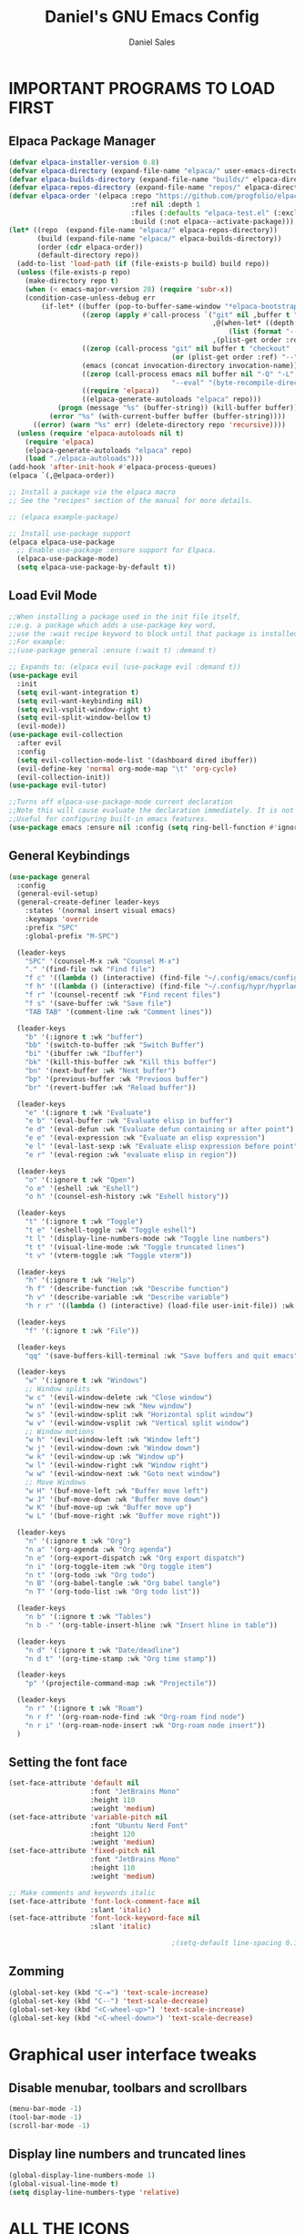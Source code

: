 #+title: Daniel's GNU Emacs Config
#+author: Daniel Sales
#+description: DS's personal Emacs config.
#+startup: showeverything
#+options: toc:2

* IMPORTANT PROGRAMS TO LOAD FIRST
** Elpaca Package Manager
#+begin_src emacs-lisp
(defvar elpaca-installer-version 0.8)
(defvar elpaca-directory (expand-file-name "elpaca/" user-emacs-directory))
(defvar elpaca-builds-directory (expand-file-name "builds/" elpaca-directory))
(defvar elpaca-repos-directory (expand-file-name "repos/" elpaca-directory))
(defvar elpaca-order '(elpaca :repo "https://github.com/progfolio/elpaca.git"
                              :ref nil :depth 1
                              :files (:defaults "elpaca-test.el" (:exclude "extensions"))
                              :build (:not elpaca--activate-package)))
(let* ((repo  (expand-file-name "elpaca/" elpaca-repos-directory))
       (build (expand-file-name "elpaca/" elpaca-builds-directory))
       (order (cdr elpaca-order))
       (default-directory repo))
  (add-to-list 'load-path (if (file-exists-p build) build repo))
  (unless (file-exists-p repo)
    (make-directory repo t)
    (when (< emacs-major-version 28) (require 'subr-x))
    (condition-case-unless-debug err
        (if-let* ((buffer (pop-to-buffer-same-window "*elpaca-bootstrap*"))
                  ((zerop (apply #'call-process `("git" nil ,buffer t "clone"
                                                  ,@(when-let* ((depth (plist-get order :depth)))
                                                      (list (format "--depth=%d" depth) "--no-single-branch"))
                                                  ,(plist-get order :repo) ,repo))))
                  ((zerop (call-process "git" nil buffer t "checkout"
                                        (or (plist-get order :ref) "--"))))
                  (emacs (concat invocation-directory invocation-name))
                  ((zerop (call-process emacs nil buffer nil "-Q" "-L" "." "--batch"
                                        "--eval" "(byte-recompile-directory \".\" 0 'force)")))
                  ((require 'elpaca))
                  ((elpaca-generate-autoloads "elpaca" repo)))
            (progn (message "%s" (buffer-string)) (kill-buffer buffer))
          (error "%s" (with-current-buffer buffer (buffer-string))))
      ((error) (warn "%s" err) (delete-directory repo 'recursive))))
  (unless (require 'elpaca-autoloads nil t)
    (require 'elpaca)
    (elpaca-generate-autoloads "elpaca" repo)
    (load "./elpaca-autoloads")))
(add-hook 'after-init-hook #'elpaca-process-queues)
(elpaca `(,@elpaca-order))

;; Install a package via the elpaca macro
;; See the "recipes" section of the manual for more details.

;; (elpaca example-package)

;; Install use-package support
(elpaca elpaca-use-package
  ;; Enable use-package :ensure support for Elpaca.
  (elpaca-use-package-mode)
  (setq elpaca-use-package-by-default t))

#+end_src

** Load Evil Mode
#+begin_src emacs-lisp
;;When installing a package used in the init file itself,
;;e.g. a package which adds a use-package key word,
;;use the :wait recipe keyword to block until that package is installed/configured.
;;For example:
;;(use-package general :ensure (:wait t) :demand t)

;; Expands to: (elpaca evil (use-package evil :demand t))
(use-package evil
  :init
  (setq evil-want-integration t)
  (setq evil-want-keybinding nil)
  (setq evil-vsplit-window-right t)
  (setq evil-split-window-bellow t)
  (evil-mode))
(use-package evil-collection
  :after evil
  :config
  (setq evil-collection-mode-list '(dashboard dired ibuffer))
  (evil-define-key 'normal org-mode-map "\t" 'org-cycle)
  (evil-collection-init))
(use-package evil-tutor)

;;Turns off elpaca-use-package-mode current declaration
;;Note this will cause evaluate the declaration immediately. It is not deferred.
;;Useful for configuring built-in emacs features.
(use-package emacs :ensure nil :config (setq ring-bell-function #'ignore))

#+end_src
** General Keybindings
#+begin_src emacs-lisp
(use-package general
  :config
  (general-evil-setup)
  (general-create-definer leader-keys
    :states '(normal insert visual emacs)
    :keymaps 'override
    :prefix "SPC"
    :global-prefix "M-SPC")

  (leader-keys
    "SPC" '(counsel-M-x :wk "Counsel M-x")
    "." '(find-file :wk "Find file")
    "f c" '((lambda () (interactive) (find-file "~/.config/emacs/config.org")) :wk "Edit emacs config")
    "f h" '((lambda () (interactive) (find-file "~/.config/hypr/hyprland.conf")) :wk "Edit Hyprland config")
    "f r" '(counsel-recentf :wk "Find recent files")
    "f s" '(save-buffer :wk "Save file")
    "TAB TAB" '(comment-line :wk "Comment lines"))

  (leader-keys
    "b" '(:ignore t :wk "buffer")
    "bb" '(switch-to-buffer :wk "Switch Buffer")
    "bi" '(ibuffer :wk "Ibuffer")
    "bk" '(kill-this-buffer :wk "Kill this buffer")
    "bn" '(next-buffer :wk "Next buffer")
    "bp" '(previous-buffer :wk "Previous buffer")
    "br" '(revert-buffer :wk "Reload buffer"))

  (leader-keys
    "e" '(:ignore t :wk "Evaluate")
    "e b" '(eval-buffer :wk "Evaluate elisp in buffer")
    "e d" '(eval-defun :wk "Evaluate defun containing or after point")
    "e e" '(eval-expression :wk "Evaluate an elisp expression")
    "e l" '(eval-last-sexp :wk "Evaluate elisp expression before point")
    "e r" '(eval-region :wk "evaluate elisp in region"))

  (leader-keys
    "o" '(:ignore t :wk "Open")
    "o e" '(eshell :wk "Eshell")
    "o h" '(counsel-esh-history :wk "Eshell history"))

  (leader-keys
    "t" '(:ignore t :wk "Toggle")
    "t e" '(eshell-toggle :wk "Toggle eshell")
    "t l" '(display-line-numbers-mode :wk "Toggle line numbers")
    "t t" '(visual-line-mode :wk "Toggle truncated lines")
    "t v" '(vterm-toggle :wk "Toggle vterm"))

  (leader-keys
    "h" '(:ignore t :wk "Help")
    "h f" '(describe-function :wk "Describe function")
    "h v" '(describe-variable :wk "Describe variable")
    "h r r" '((lambda () (interactive) (load-file user-init-file)) :wk "Reload emacs config"))

  (leader-keys
    "f" '(:ignore t :wk "File"))

  (leader-keys
    "qq" '(save-buffers-kill-terminal :wk "Save buffers and quit emacs"))

  (leader-keys
    "w" '(:ignore t :wk "Windows")
    ;; Window splits
    "w c" '(evil-window-delete :wk "Close window")
    "w n" '(evil-window-new :wk "New window")
    "w s" '(evil-window-split :wk "Horizontal split window")
    "w v" '(evil-window-vsplit :wk "Vertical split window")
    ;; Window motions
    "w h" '(evil-window-left :wk "Window left")
    "w j" '(evil-window-down :wk "Window down")
    "w k" '(evil-window-up :wk "Window up")
    "w l" '(evil-window-right :wk "Window right")
    "w w" '(evil-window-next :wk "Goto next window")
    ;; Move Windows
    "w H" '(buf-move-left :wk "Buffer move left")
    "w J" '(buf-move-down :wk "Buffer move down")
    "w K" '(buf-move-up :wk "Buffer move up")
    "w L" '(buf-move-right :wk "Buffer move right"))

  (leader-keys
    "n" '(:ignore t :wk "Org")
    "n a" '(org-agenda :wk "Org agenda")
    "n e" '(org-export-dispatch :wk "Org export dispatch")
    "n i" '(org-toggle-item :wk "Org toggle item")
    "n t" '(org-todo :wk "Org todo")
    "n B" '(org-babel-tangle :wk "Org babel tangle")
    "n T" '(org-todo-list :wk "Org todo list"))

  (leader-keys
    "n b" '(:ignore t :wk "Tables")
    "n b -" '(org-table-insert-hline :wk "Insert hline in table"))

  (leader-keys
    "n d" '(:ignore t :wk "Date/deadline")
    "n d t" '(org-time-stamp :wk "Org time stamp"))

  (leader-keys
    "p" '(projectile-command-map :wk "Projectile"))

  (leader-keys
    "n r" '(:ignore t :wk "Roam")
    "n r f" '(org-roam-node-find :wk "Org-roam find node")
    "n r i" '(org-roam-node-insert :wk "Org-roam node insert"))
  )
#+end_src

** Setting the font face
#+begin_src emacs-lisp
(set-face-attribute 'default nil
                    :font "JetBrains Mono"
                    :height 110
                    :weight 'medium)
(set-face-attribute 'variable-pitch nil
                    :font "Ubuntu Nerd Font"
                    :height 120
                    :weight 'medium)
(set-face-attribute 'fixed-pitch nil
                    :font "JetBrains Mono"
                    :height 110
                    :weight 'medium)

;; Make comments and keywords italic
(set-face-attribute 'font-lock-comment-face nil
                    :slant 'italic)
(set-face-attribute 'font-lock-keyword-face nil
                    :slant 'italic)

                                        ;(setq-default line-spacing 0.12)
#+end_src

** Zomming
#+begin_src emacs-lisp
(global-set-key (kbd "C-=") 'text-scale-increase)
(global-set-key (kbd "C--") 'text-scale-decrease)
(global-set-key (kbd "<C-wheel-up>") 'text-scale-increase)
(global-set-key (kbd "<C-wheel-down>") 'text-scale-decrease)
#+end_src

* Graphical user interface tweaks
** Disable menubar, toolbars and scrollbars
#+begin_src emacs-lisp
(menu-bar-mode -1)
(tool-bar-mode -1)
(scroll-bar-mode -1)
#+end_src

** Display line numbers and truncated lines
#+begin_src emacs-lisp
(global-display-line-numbers-mode 1)
(global-visual-line-mode t)
(setq display-line-numbers-type 'relative)
#+end_src

* ALL THE ICONS
#+begin_src emacs-lisp
(use-package all-the-icons
  :ensure t
  :if (display-graphic-p))

(use-package all-the-icons-dired
  :hook (dired-mode . (lambda () (all-the-icons-dired-mode t))))
#+end_src

* APP LAUNCHER
#+begin_src emacs-lisp
(defun emacs-counsel-launcher ()
  "Create and select a frame called emacs-counsel-launcher which consists only of a minibuffer and has specific dimensions. Runs counsel-linux-app on that frame, which is an emacs command that prompts you to select an app and open it in a dmenu like behaviour. Delete the frame after that command has exited"
  (interactive)
  (with-selected-frame 
      (make-frame '((name . "emacs-run-launcher")
                    (minibuffer . only)
                    (fullscreen . 0) ; no fullscreen
                    (undecorated . t) ; remove title bar
                    ;;(auto-raise . t) ; focus on this frame
                    ;;(tool-bar-lines . 0)
                    ;;(menu-bar-lines . 0)
                    (internal-border-width . 10)
                    (width . 80)
                    (height . 11)))
    (unwind-protect
        (counsel-linux-app)
      (delete-frame))))

(use-package app-launcher
  :ensure '(app-launcher :host github :repo "SebastienWae/app-launcher"))
;; create a global keyboard shortcut with the following code
;; emacsclient -cF "((visibility . nil))" -e "(emacs-run-launcher)"

(defun emacs-run-launcher ()
  "Create and select a frame called emacs-run-launcher which consists only of a minibuffer and has specific dimensions. Runs app-launcher-run-app on that frame, which is an emacs command that prompts you to select an app and open it in a dmenu like behaviour. Delete the frame after that command has exited"
  (interactive)
  (with-selected-frame 
      (make-frame '((name . "emacs-run-launcher")
                    (minibuffer . only)
                    (fullscreen . 0) ; no fullscreen
                    (undecorated . t) ; remove title bar
                    ;;(auto-raise . t) ; focus on this frame
                    ;;(tool-bar-lines . 0)
                    ;;(menu-bar-lines . 0)
                    (internal-border-width . 10)
                    (width . 80)
                    (height . 11)))
    (unwind-protect
        (app-launcher-run-app)
      (delete-frame))))
#+end_src

* BUFFER MOVE
#+begin_src emacs-lisp
(require 'windmove)

;;;###autoload
(defun buf-move-up ()
  "Swap the current buffer and the buffer above the split.
If there is no split, ie now window above the current one, an
error is signaled."
  ;;  "Switches between the current buffer, and the buffer above the
  ;;  split, if possible."
  (interactive)
  (let* ((other-win (windmove-find-other-window 'up))
         (buf-this-buf (window-buffer (selected-window))))
    (if (null other-win)
        (error "No window above this one")
      ;; swap top with this one
      (set-window-buffer (selected-window) (window-buffer other-win))
      ;; move this one to top
      (set-window-buffer other-win buf-this-buf)
      (select-window other-win))))

;;;###autoload
(defun buf-move-down ()
  "Swap the current buffer and the buffer under the split.
If there is no split, ie now window under the current one, an
error is signaled."
  (interactive)
  (let* ((other-win (windmove-find-other-window 'down))
         (buf-this-buf (window-buffer (selected-window))))
    (if (or (null other-win) 
            (string-match "^ \\*Minibuf" (buffer-name (window-buffer other-win))))
        (error "No window under this one")
      ;; swap top with this one
      (set-window-buffer (selected-window) (window-buffer other-win))
      ;; move this one to top
      (set-window-buffer other-win buf-this-buf)
      (select-window other-win))))

;;;###autoload
(defun buf-move-left ()
  "Swap the current buffer and the buffer on the left of the split.
If there is no split, ie now window on the left of the current
one, an error is signaled."
  (interactive)
  (let* ((other-win (windmove-find-other-window 'left))
         (buf-this-buf (window-buffer (selected-window))))
    (if (null other-win)
        (error "No left split")
      ;; swap top with this one
      (set-window-buffer (selected-window) (window-buffer other-win))
      ;; move this one to top
      (set-window-buffer other-win buf-this-buf)
      (select-window other-win))))

;;;###autoload
(defun buf-move-right ()
  "Swap the current buffer and the buffer on the right of the split.
If there is no split, ie now window on the right of the current
one, an error is signaled."
  (interactive)
  (let* ((other-win (windmove-find-other-window 'right))
         (buf-this-buf (window-buffer (selected-window))))
    (if (null other-win)
        (error "No right split")
      ;; swap top with this one
      (set-window-buffer (selected-window) (window-buffer other-win))
      ;; move this one to top
      (set-window-buffer other-win buf-this-buf)
      (select-window other-win))))
#+end_src

* COMPANY
#+begin_src emacs-lisp
(use-package company
  :defer 2
  :diminish
  :custom
  (company-begin-commands '(self-insert-command))
  (company-idle-delay .1)
  (company-minimum-prefix-length 2)
  (company-show-numbers t)
  (company-tooltip-align-annotations 't)
  (global-company-mode t))

(use-package company-box
  :after company
  :diminish
  :hook (company-mode . company-box-mode))
#+end_src

* DASHBOARD
#+begin_src emacs-lisp
(use-package dashboard
  :ensure t 
  :init
  (setq initial-buffer-choice 'dashboard-open)
  (setq dashboard-set-heading-icons t)
  (setq dashboard-set-file-icons t)
  (setq dashboard-banner-logo-title "Emacs Is More Than A Text Editor!")
  ;;(setq dashboard-startup-banner 'logo) ;; use standard emacs logo as banner
  ;;(setq dashboard-startup-banner "path")  ;; use custom image as banner
  (setq dashboard-center-content nil) ;; set to 't' for centered content
  (setq dashboard-items '((recents . 5)
                          (agenda . 5 )
                          (bookmarks . 3)
                          (projects . 3)
                          (registers . 3)))
  :custom
  (dashboard-modify-heading-icons '((recents . "file-text")
                                    (bookmarks . "book")))
  :config
  (dashboard-setup-startup-hook))
#+end_src

* DIMINISH
This package implements hiding or abbreviation of the modeline displays (lighters) of minor-modes.  With this package installed, you can add ‘:diminish’ to any use-package block to hide that particular mode in the modeline.
#+begin_src emacs-lisp
(use-package diminish)
#+end_src
 
* IVY (COUNSEL)
#+begin_src emacs-lisp
(use-package counsel
  :after ivy
  :config (counsel-mode))

(use-package ivy
  :bind
  ;; ivy-resume resumes the last Ivy-based completion.
  (("C-c C-r" . ivy-resume)
   ("C-x B" . ivy-switch-buffer-other-window))
  :custom
  (setq ivy-use-virtual-buffers t)
  (setq ivy-count-format "(%d/%d) ")
  (setq enable-recursive-minibuffers t)
  :config
  (ivy-mode))

(use-package all-the-icons-ivy-rich
  :ensure t
  :init (all-the-icons-ivy-rich-mode 1))

(use-package ivy-rich
  :after ivy
  :ensure t
  :init (ivy-rich-mode 1) ;; this gets us descriptions in M-x.
  :custom
  (ivy-virtual-abbreviate 'full
                          ivy-rich-switch-buffer-align-virtual-buffer t
                          ivy-rich-path-style 'abbrev)
  :config
  (setcdr (assq t ivy-format-functions-alist) #'ivy-format-function-line))
;; ivy-rich-switch-buffer-transformer was removed
                                        ;(ivy-set-display-transformer 'ivy-switch-buffer
                                        ;                             'ivy-rich-switch-buffer-transformer))
#+end_src

* LANGUAGE SUPPORT
** Fix shell env
#+begin_src emacs-lisp
(use-package exec-path-from-shell
  :ensure t
  :config
  (exec-path-from-shell-initialize))
#+end_src
** LSP
Emacs has built-in programming language modes for several languages. Other languages will require you to install additional modes.

#+begin_src emacs-lisp
(use-package gdscript-mode
  :ensure '(gdscript-mode :host github :repo "godotengine/emacs-gdscript-mode"))

(use-package lsp-mode
  :preface
  (defun lsp-booster--advice-json-parse (old-fn &rest args)
    "Try to parse bytecode instead of json."
    (or
     (when (equal (following-char) ?#)
       (let ((bytecode (read (current-buffer))))
	 (when (byte-code-function-p bytecode)
           (funcall bytecode))))
     (apply old-fn args)))

  (defun lsp-booster--advice-final-command (old-fn cmd &optional test?)
    "Prepend emacs-lsp-booster command to lsp CMD."
    (let ((orig-result (funcall old-fn cmd test?)))
      (if (and (not test?)                             ;; for check lsp-server-present?
               (not (file-remote-p default-directory)) ;; see lsp-resolve-final-command, it would add extra shell wrapper
               lsp-use-plists
               (not (functionp 'json-rpc-connection))  ;; native json-rpc
               (executable-find "emacs-lsp-booster"))
          (progn
            (when-let ((command-from-exec-path (executable-find (car orig-result))))  ;; resolve command from exec-path (in case not found in $PATH)
              (setcar orig-result command-from-exec-path))
            (message "Using emacs-lsp-booster for %s!" orig-result)
            (cons "emacs-lsp-booster" orig-result))
        orig-result)))
  :diminish "LSP"
  :ensure t
  :after company

  :hook ((lsp-mode . lsp-diagnostics-mode)
         (lsp-mode . lsp-enable-which-key-integration)
         ((tsx-ts-mode
           typescript-ts-mode
           js-ts-mode) . lsp-deferred))
  :custom
  (lsp-keymap-prefix "C-c l")           ; Prefix for LSP actions
  (lsp-diagnostics-provider :flycheck)
  (lsp-session-file (locate-user-emacs-file ".lsp-session"))
  (lsp-log-io nil)                      ; IMPORTANT! Use only for debugging! Drastically affects performance
  (lsp-keep-workspace-alive nil)        ; Close LSP server if all project buffers are closed
  (lsp-idle-delay 0.5)                  ; Debounce timer for `after-change-function'
  ;; core
  (lsp-auto-configure t)                ; Used to decide between current active servers
  (lsp-eldoc-enable-hover t)            ; Display signature information in the echo area
  (lsp-enable-dap-auto-configure t)     ; Debug support
  (lsp-enable-file-watchers nil)
  ;;(lsp-enable-folding nil)              ; I disable folding since I use origami
  (lsp-enable-imenu t)
  (lsp-enable-indentation nil)          ; I use prettier
  ;;(lsp-enable-links nil)                ; No need since we have `browse-url'
  (lsp-enable-on-type-formatting nil)   ; Prettier handles this
  (lsp-enable-suggest-server-download t) ; Useful prompt to download LSP providers
  (lsp-enable-symbol-highlighting t)     ; Shows usages of symbol at point in the current buffer
  (lsp-enable-text-document-color nil)   ; This is Treesitter's job

  (lsp-ui-sideline-show-hover nil)      ; Sideline used only for diagnostics
  (lsp-ui-sideline-diagnostic-max-lines 20) ; 20 lines since typescript errors can be quite big
  ;; completion
  (lsp-completion-enable t)
  (lsp-completion-enable-additional-text-edit t) ; Ex: auto-insert an import for a completion candidate
  (lsp-enable-snippet t)                         ; Important to provide full JSX completion
  (lsp-completion-show-kind t)                   ; Optional
  ;; headerline
  (lsp-headerline-breadcrumb-enable t)  ; Optional, I like the breadcrumbs
  (lsp-headerline-breadcrumb-enable-diagnostics nil) ; Don't make them red, too noisy
  (lsp-headerline-breadcrumb-enable-symbol-numbers nil)
  (lsp-headerline-breadcrumb-icons-enable nil)
  ;; modeline
  (lsp-modeline-code-actions-enable nil) ; Modeline should be relatively clean
  (lsp-modeline-diagnostics-enable nil)  ; Already supported through `flycheck'
  (lsp-modeline-workspace-status-enable nil) ; Modeline displays "LSP" when lsp-mode is enabled
  (lsp-signature-doc-lines 1)                ; Don't raise the echo area. It's distracting
  (lsp-ui-doc-use-childframe t)              ; Show docs for symbol at point
  (lsp-eldoc-render-all nil)            ; This would be very useful if it would respect `lsp-signature-doc-lines', currently it's distracting
  ;; lens
  ;; semantic
  (lsp-semantic-tokens-enable nil)      ; Related to highlighting, and we defer to treesitter

  :init
  (setq lsp-use-plists nil)
  (advice-add (if (progn (require 'json)
			 (fboundp 'json-parse-buffer))
                  'json-parse-buffer
		'json-read)
              :around
              #'lsp-booster--advice-json-parse)
  (advice-add 'lsp-resolve-final-command :around #'lsp-booster--advice-final-command))

(use-package lsp-ui
  :ensure t
  :commands
  (lsp-ui-doc-show
   lsp-ui-doc-glance)
  :bind (:map lsp-mode-map
              ("C-c C-d" . 'lsp-ui-doc-glance))
  :after (lsp-mode evil)
  :config (setq lsp-ui-doc-enable t
                evil-lookup-func #'lsp-ui-doc-glance ; Makes K in evil-mode toggle the doc for symbol at point
                lsp-ui-doc-show-with-cursor nil      ; Don't show doc when cursor is over symbol - too distracting
                lsp-ui-doc-include-signature t       ; Show signature
                lsp-ui-doc-position 'at-point))

#+end_src

** Tree-sitter
Emacs treesit will search for specific names for the grammar file, and if it does not match we have to setup a override to point to the correct name of the installed gramar
[[https://github.com/mickeynp/combobulate?tab=readme-ov-file#complete-example-with-tree-sitter-grammar-installation][Configuration created by mickeynp]]
#+begin_src emacs-lisp
;; (setq treesit-load-name-override-list '((js "libtree-sitter-typescript" "tree_sitter_typescript")))
(use-package treesit
  :ensure nil
  :mode (("\\.tsx\\'" . tsx-ts-mode)
         ("\\.js\\'"  . typescript-ts-mode)
         ("\\.mjs\\'" . typescript-ts-mode)
         ("\\.mts\\'" . typescript-ts-mode)
         ("\\.cjs\\'" . typescript-ts-mode)
         ("\\.ts\\'"  . typescript-ts-mode)
         ("\\.jsx\\'" . tsx-ts-mode)
         ("\\.json\\'" .  json-ts-mode)
         ("\\.Dockerfile\\'" . dockerfile-ts-mode))
  :preface
  (defun mp-setup-install-grammars ()
    "Install Tree-sitter grammars if they are absent."
    (interactive)
    (dolist (grammar
             ;; Note the version numbers. These are the versions that
             ;; are known to work with Combobulate *and* Emacs.
             '((css . ("https://github.com/tree-sitter/tree-sitter-css" "v0.20.0"))
               (go . ("https://github.com/tree-sitter/tree-sitter-go" "v0.20.0"))
               (html . ("https://github.com/tree-sitter/tree-sitter-html" "v0.20.1"))
               (javascript . ("https://github.com/tree-sitter/tree-sitter-javascript" "v0.20.1" "src"))
               (json . ("https://github.com/tree-sitter/tree-sitter-json" "v0.20.2"))
               (markdown . ("https://github.com/ikatyang/tree-sitter-markdown" "v0.7.1"))
               (python . ("https://github.com/tree-sitter/tree-sitter-python" "v0.20.4"))
               (rust . ("https://github.com/tree-sitter/tree-sitter-rust" "v0.21.2"))
               (toml . ("https://github.com/tree-sitter/tree-sitter-toml" "v0.5.1"))
               (tsx . ("https://github.com/tree-sitter/tree-sitter-typescript" "v0.23.2" "tsx/src"))
               (typescript . ("https://github.com/tree-sitter/tree-sitter-typescript" "v0.23.2" "typescript/src"))
               (yaml . ("https://github.com/ikatyang/tree-sitter-yaml" "v0.5.0"))))
      (add-to-list 'treesit-language-source-alist grammar)
      ;; Only install `grammar' if we don't already have it
      ;; installed. However, if you want to *update* a grammar then
      ;; this obviously prevents that from happening.
      (unless (treesit-language-available-p (car grammar))
        (treesit-install-language-grammar (car grammar)))))

  ;; Optional. Combobulate works in both xxxx-ts-modes and
  ;; non-ts-modes.

  ;; You can remap major modes with `major-mode-remap-alist'. Note
  ;; that this does *not* extend to hooks! Make sure you migrate them
  ;; also
  (dolist (mapping
           '((python-mode . python-ts-mode)
             (css-mode . css-ts-mode)
             (typescript-mode . typescript-ts-mode)
             (js2-mode . js-ts-mode)
             (bash-mode . bash-ts-mode)
             (conf-toml-mode . toml-ts-mode)
             (go-mode . go-ts-mode)
             (css-mode . css-ts-mode)
             (json-mode . json-ts-mode)
             (js-json-mode . json-ts-mode)))
    (add-to-list 'major-mode-remap-alist mapping))
  :config
  (setq treesit-font-lock-level 4)
  (mp-setup-install-grammars))
#+end_src

** Flycheck
#+begin_src emacs-lisp
(use-package flycheck
  :ensure t
  :init (global-flycheck-mode)
  :bind (:map flycheck-mode-map
              ("M-n" . flycheck-next-error) ; optional but recommended error navigation
              ("M-p" . flycheck-previous-error)))

#+end_src
** Eslint/Prettier
#+begin_src emacs-lisp
(use-package lsp-eslint
  :demand t
  :after lsp-mode)

#+end_src

Using apheleia to auto-format with prettier on save
#+begin_src emacs-lisp
(use-package apheleia
  :ensure apheleia
  :diminish ""
  :defines
  apheleia-formatters
  apheleia-mode-alist
  :functions
  apheleia-global-mode
  :config
  (setq apheleia-formatters-respect-indent-level nil)
  (setf (alist-get 'prettier-json apheleia-formatters)
        '("prettier" "--stdin-filepath" filepath))
  (apheleia-global-mode +1))

#+end_src
** Language Specific setup
* ORG-MODE
** Enabling table of contents
#+begin_src emacs-lisp
(use-package toc-org
  :commands toc-org-enable
  :init (add-hook 'org-mode-hook 'toc-org-enable)
  :config
  ;; RETURN will follow links in org-mode files
  (setq org-return-follows-link t))
#+end_src

** Enabling org bullets
#+begin_src emacs-lisp
(add-hook 'org-mode-hook 'org-indent-mode)
(use-package org-bullets)
(add-hook 'org-mode-hook (lambda () (org-bullets-mode 1)))
#+end_src

** Keybindings
#+begin_src emacs-lisp
(add-hook 'org-mode-hook (lambda () (evil-define-key 'normal org-mode-map "\t" 'org-cycle)))
#+end_src

** Source code block tag expansion
Org-tempo is a org-mode module that for the expoansion of some simple two characters text into a block.

#+begin_src emacs-lisp
(require 'org-tempo)
(add-to-list 'org-structure-template-alist '("se" . "src emacs-lisp"))
#+end_src

| Typing the below + TAB | Expands to ...                          |
|------------------------+-----------------------------------------|
| <a                     | '#+BEGIN_EXPORT ascii' … '#+END_EXPORT  |
| <c                     | '#+BEGIN_CENTER' … '#+END_CENTER'       |
| <C                     | '#+BEGIN_COMMENT' … '#+END_COMMENT'     |
| <e                     | '#+BEGIN_EXAMPLE' … '#+END_EXAMPLE'     |
| <E                     | '#+BEGIN_EXPORT' … '#+END_EXPORT'       |
| <h                     | '#+BEGIN_EXPORT html' … '#+END_EXPORT'  |
| <l                     | '#+BEGIN_EXPORT latex' … '#+END_EXPORT' |
| <q                     | '#+BEGIN_QUOTE' … '#+END_QUOTE'         |
| <s                     | '#+BEGIN_SRC' … '#+END_SRC'             |
| <se                    | '#+BEGIN_SRC emacs-lisp' … '#+END_SRC'  |
| <v                     | '#+BEGIN_VERSE' … '#+END_VERSE'         |

** Disable automatic src block identation
#+begin_src emacs-lisp
(setq org-edit-src-content-indentation 0)
#+end_src

** Org-Roam
#+begin_src emacs-lisp
(use-package org-roam
  :config
  (setq org-roam-directory (file-truename "~/Documentos/org/roam")
        org-roam-completion-everywhere t)
  (org-roam-db-autosync-mode)
  :bind (("C-M-i" . completion-at-point)))
#+end_src

*** Org-roam-ui
#+begin_src emacs-lisp
(use-package websocket :after org-roam)

(use-package org-roam-ui
  :after org-roam
  :config
  (setq org-roam-ui-sync-theme t
	org-roam-ui-follow t
	org-roam-ui-update-on-save t
	org-roam-ui-open-on-start t))
#+end_src

* PROJECTILE
#+begin_src emacs-lisp
(use-package projectile
  :config (projectile-mode 1))
#+end_src
* SHELLS AND TERMINALS
** Eshell
#+begin_src emacs-lisp
(use-package eshell-syntax-highlighting
  :after esh-mode
  :config
  (eshell-syntax-highlighting-global-mode +1))

(setq eshell-rc-script (concat user-emacs-directory "eshell/profile")
      eshell-aliases-file (concat user-emacs-directory "eshell/aliases")
      eshell-history-size 5000
      eshell-buffer-maximum-lines 5000
      eshell-hist-ignoredups t
      eshell-scroll-to-bottom-on-input t
      eshell-destroy-buffer-when-process-dies t
      eshell-visual-commands '("bash" "fish" "htop" "ssh" "top" "zsh"))
#+end_src
** vterm
#+begin_src emacs-lisp
(use-package vterm
  :config
  (setq shell-file-name "/bin/sh"
	vterm-max-scrollback 5000))
#+end_src
** vterm toggle
#+begin_src emacs-lisp
(use-package vterm-toggle
  :after vterm
  :config
  (setq vterm-toggle-fullscreen-p nil)
  (setq vterm-toggle-scope 'project)
  (add-to-list 'display-buffer-alist
               '((lambda (buffer-or-name _)
                   (let ((buffer (get-buffer buffer-or-name)))
                     (with-current-buffer buffer
                       (or (equal major-mode 'vterm-mode)
                           (string-prefix-p vterm-buffer-name (buffer-name buffer))))))
                 (display-buffer-reuse-window display-buffer-at-bottom)
                 ;;(display-buffer-reuse-window display-buffer-in-direction)
                 ;;display-buffer-in-direction/direction/dedicated is added in emacs27
                 ;;(direction . bottom)
                 ;;(dedicated . t) ;dedicated is supported in emacs27
                 (reusable-frames . visible)
                 (window-height . 0.3))))
#+end_src
* SUDO EDIT
#+begin_src emacs-lisp
(use-package sudo-edit
  :config
  (leader-keys
    "fu" '(sudo-edit-find-file :wk "Sudo find file")
    "fU" '(sudo-edit :wk "Sudo edit file")))
#+end_src
* TRANSPARENCY
#+begin_src emacs-lisp
(add-to-list 'default-frame-alist '(alpha-background . 95))
#+end_src

* WHICH-KEY
#+begin_src emacs-lisp
(use-package which-key
  :init
  (which-key-mode 1)
  :config
  (setq which-key-side-window-localtion 'bottom
        which-key-sort-order #'which-key-key-order-alpha
        which-key-sort-uppercase-first nil
        which-key-add-column-padding 1
        which-key-max-display-columns nil
        which-key-min-display-lines 6
        which-key-side-window-slot -10
        which-key-side-window-max-height 0.25
        which-key-idle-delay 0.8
        which-key-max-description-length 25
        which-key-allow-imprecise-window-fit t
        which-key-separator " → "))
#+end_src

* THEME
#+begin_src emacs-lisp
(use-package doom-themes
  :config
  (setq doom-themes-enable-bold t
	doom-themes-enable-italic t)
  (load-theme 'doom-dracula t))
#+end_src

* Tests
** Trying to set scroll padding/offset
#+begin_src emacs-lisp
(setq scroll-margin 8)
(setq scroll-step 1)
(setq scroll-conservatively 10000)
(setq scroll-up-aggressively 0)
#+end_src

** Auto pairing
*** Electric
This made org-tempo templates include a '>' at the end, so I'll disable it for now
#+begin_src emacs-lisp
;;(electric-pair-mode 1)
#+end_src
